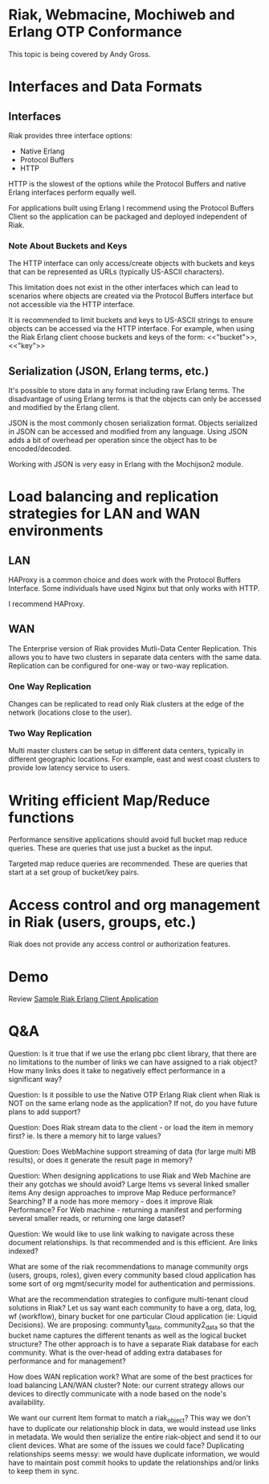* Riak, Webmacine, Mochiweb and Erlang OTP Conformance
  This topic is being covered by Andy Gross.


* Interfaces and Data Formats
** Interfaces
   Riak provides three interface options:
     - Native Erlang
     - Protocol Buffers
     - HTTP
     
   HTTP is the slowest of the options while the Protocol Buffers and
   native Erlang interfaces perform equally well.

   For applications built using Erlang I recommend using the Protocol
   Buffers Client so the application can be packaged and deployed
   independent of Riak.

*** Note About Buckets and Keys
   The HTTP interface can only access/create objects with buckets and
   keys that can be represented as URLs (typically US-ASCII characters).

   This limitation does not exist in the other interfaces which can
   lead to scenarios where objects are created via the Protocol
   Buffers interface but not accessible via the HTTP interface.

   It is recommended to limit buckets and keys to US-ASCII strings to
   ensure objects can be accessed via the HTTP interface. For example,
   when using the Riak Erlang client choose buckets and keys of the
   form:
     <<"bucket">>, <<"key">>
   
** Serialization (JSON, Erlang terms, etc.)
   It's possible to store data in any format including raw Erlang
   terms. The disadvantage of using Erlang terms is that the objects
   can only be accessed and modified by the Erlang client.

   JSON is the most commonly chosen serialization format. Objects
   serialized in JSON can be accessed and modified from any
   language. Using JSON adds a bit of overhead per operation since the
   object has to be encoded/decoded.

   Working with JSON is very easy in Erlang with the Mochijson2
   module.


* Load balancing and replication strategies for LAN and WAN environments
** LAN
   HAProxy is a common choice and does work with the Protocol Buffers
   Interface. Some individuals have used Nginx but that only works
   with HTTP.

   I recommend HAProxy.

** WAN
   The Enterprise version of Riak provides Mutli-Data Center
   Replication. This allows you to have two clusters in separate data
   centers with the same data. Replication can be configured for
   one-way or two-way replication.

*** One Way Replication
    Changes can be replicated to read only Riak clusters at the edge
    of the network (locations close to the user).

*** Two Way Replication
    Multi master clusters can be setup in different data centers,
    typically in different geographic locations. For example, east and
    west coast clusters to provide low latency service to users.


* Writing efficient Map/Reduce functions
  Performance sensitive applications should avoid full bucket map
  reduce queries. These are queries that use just a bucket as the
  input.

  Targeted map reduce queries are recommended. These are queries that
  start at a set group of bucket/key pairs.
 

* Access control and org management in Riak (users, groups, etc.)
  Riak does not provide any access control or authorization features.

* Demo
  Review [[https://github.com/dreverri/sample_riak_erlang_client_app][Sample Riak Erlang Client Application]]


* Q&A
Question: Is it true that if we use the erlang pbc client library,
that there are no limitations to the number of links we can have
assigned to a riak object? How many links does it take to negatively
effect performance in a significant way?

Question: Is it possible to use the Native OTP Erlang Riak client when
Riak is NOT on the same erlang node as the application? If not, do you
have future plans to add support?

Question: Does Riak stream data to the client - or load the item in
memory first? ie. Is there a memory hit to large values?

Question: Does WebMachine support streaming of data (for large multi
MB results), or does it generate the result page in memory?

Question: When designing applications to use Riak and Web Machine are their any gotchas we should avoid?
 Large Items vs several linked smaller items
 Any design approaches to improve Map Reduce performance? Searching?
 If a node has more memory - does it improve Riak Performance?
 For Web machine - returning a manifest and performing several smaller reads, or returning one large dataset?

Question: We would like to use link walking to navigate across these
document relationships. Is that recommended and is this efficient. Are
links indexed?

What are some of the riak recommendations to manage community orgs
(users, groups, roles), given every community based cloud application
has some sort of org mgmt/security model for authentication and
permissions.

What are the recommendation strategies to configure multi-tenant cloud
solutions in Riak? Let us say want each community to have a org, data,
log, wf (workflow), binary bucket for one particular Cloud application
(ie: Liquid Decisions). We are proposing: communty1_data,
community2_data so that the bucket name captures the different tenants
as well as the logical bucket structure? The other approach is to have
a separate Riak database for each community. What is the over-head of
adding extra databases for performance and for management?

How does WAN replication work? What are some of the best practices for
load balancing LAN/WAN cluster? Note: our current strategy allows our
devices to directly communicate with a node based on the node's
availability.

We want our current Item format to match a riak_object? This way we
don't have to duplicate our relationship block in data, we would
instead use links in metadata. We would then serialize the entire
riak-object and send it to our client devices. What are some of the
issues we could face? Duplicating relationships seems messy: we would
have duplicate information, we would have to maintain post commit
hooks to update the relationships and/or links to keep them in sync.
